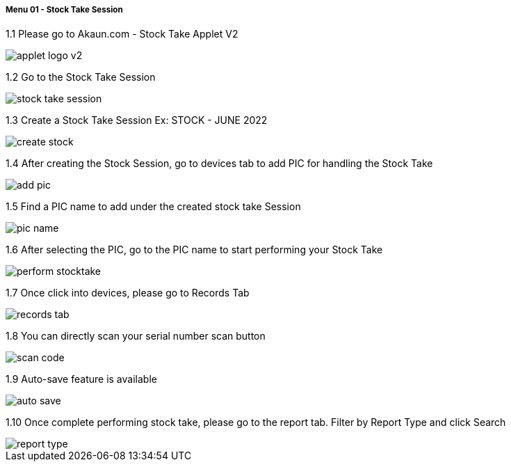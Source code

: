 [#h3_stock_take_v2_stock_take_session]
===== Menu 01 - Stock Take Session

1.1  Please go to Akaun.com - Stock Take Applet V2

image::applet_logo_v2.png[]

1.2  Go to the Stock Take Session

image::stock_take_session.png[]

1.3  Create a Stock Take Session Ex: STOCK - JUNE 2022

image::create_stock.png[]

1.4 After creating the Stock Session, go to devices tab to add PIC for handling the Stock Take

image::add_pic.png[]

1.5 Find a PIC name to add under the created stock take Session

image::pic_name.png[]

1.6 After selecting the PIC, go to the PIC name to start performing your Stock Take

image::perform_stocktake.png[]
 
1.7  Once click into devices, please go to Records Tab

image::records_tab.png[]

1.8 You can directly scan your serial number scan button

image::scan_code.png[]

1.9 Auto-save feature is available

image::auto_save.png[]

1.10 Once complete performing stock take, please go to the report tab. Filter by Report Type and click Search

image::report_type.png[]